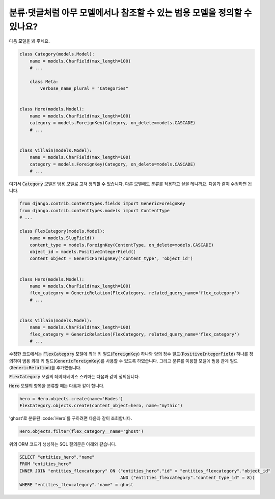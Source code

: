 분류·댓글처럼 아무 모델에서나 참조할 수 있는 범용 모델을 정의할 수 있나요?
============================================================================================================

다음 모델을 봐 주세요.

.. code-block:: python

    class Category(models.Model):
        name = models.CharField(max_length=100)
        # ...

        class Meta:
            verbose_name_plural = "Categories"


    class Hero(models.Model):
        name = models.CharField(max_length=100)
        category = models.ForeignKey(Category, on_delete=models.CASCADE)
        # ...


    class Villain(models.Model):
        name = models.CharField(max_length=100)
        category = models.ForeignKey(Category, on_delete=models.CASCADE)
        # ...


여기서 :code:`Category` 모델은 범용 모델로 고쳐 정의할 수 있습니다. 다른 모델에도 분류를 적용하고 싶을 테니까요. 다음과 같이 수정하면 됩니다.

.. code-block:: python

    from django.contrib.contenttypes.fields import GenericForeignKey
    from django.contrib.contenttypes.models import ContentType
    # ...

    class FlexCategory(models.Model):
        name = models.SlugField()
        content_type = models.ForeignKey(ContentType, on_delete=models.CASCADE)
        object_id = models.PositiveIntegerField()
        content_object = GenericForeignKey('content_type', 'object_id')


    class Hero(models.Model):
        name = models.CharField(max_length=100)
        flex_category = GenericRelation(FlexCategory, related_query_name='flex_category')
        # ...


    class Villain(models.Model):
        name = models.CharField(max_length=100)
        flex_category = GenericRelation(FlexCategory, related_query_name='flex_category')
        # ...

수정한 코드에서는 :code:`FlexCategory` 모델에 외래 키 필드(:code:`ForeignKey`) 하나와 양의 정수 필드(:code:`PositiveIntegerField`) 하나를 정의하여 범용 외래 키 필드(:code:`GenericForeignKey`)를 사용할 수 있도록 하였습니다. 그리고 분류를 이용할 모델에 범용 관계 필드(:code:`GenericRelation`)를 추가했습니다.

:code:`FlexCategory` 모델의 데이터베이스 스키마는 다음과 같이 정의됩니다.

.. code-block

         Column      |         Type          |                             Modifiers
    -----------------+-----------------------+--------------------------------------------------------------------
     id              | integer               | not null default nextval('entities_flexcategory_id_seq'::regclass)
     name            | character varying(50) | not null
     object_id       | integer               | not null
     content_type_id | integer               | not null


:code:`Hero` 모델의 항목을 분류할 때는 다음과 같이 합니다.

.. code-block:: python

    hero = Hero.objects.create(name='Hades')
    FlexCategory.objects.create(content_object=hero, name="mythic")

'ghost'로 분류된 :code:`Hero`를 구하려면 다음과 같이 조회합니다.

.. code-block:: python

    Hero.objects.filter(flex_category__name='ghost')

위의 ORM 코드가 생성하는 SQL 질의문은 아래와 같습니다.

.. code-block:: sql

    SELECT "entities_hero"."name"
    FROM "entities_hero"
    INNER JOIN "entities_flexcategory" ON ("entities_hero"."id" = "entities_flexcategory"."object_id"
                                           AND ("entities_flexcategory"."content_type_id" = 8))
    WHERE "entities_flexcategory"."name" = ghost
